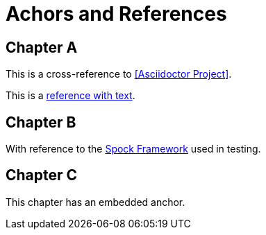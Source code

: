 = Achors and References

== Chapter A

This is a cross-reference to <<Asciidoctor Project>>.

This is a <<RefText2,reference with text>>.

== Chapter B

With reference to the http://docs.spockframework.org/en/latest[Spock Framework] used in testing.

== Chapter C

[[embeddedAnchor]]This chapter has an embedded anchor.
